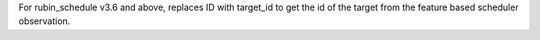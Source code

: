 For rubin_schedule v3.6 and above, replaces ID with target_id to get the id of the target from the feature based scheduler observation.
